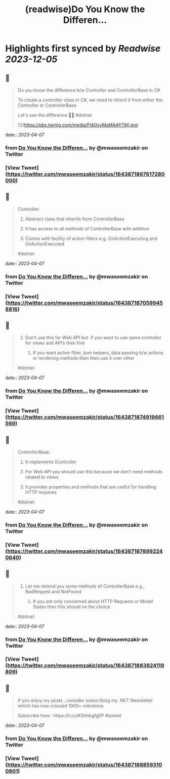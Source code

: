 :PROPERTIES:
:title: (readwise)Do You Know the Differen...
:END:

:PROPERTIES:
:author: [[mwaseemzakir on Twitter]]
:full-title: "Do You Know the Differen..."
:category: [[tweets]]
:url: https://twitter.com/mwaseemzakir/status/1643871867617280000
:image-url: https://pbs.twimg.com/profile_images/1604162937828040706/v1EqKyRK.jpg
:END:

* Highlights first synced by [[Readwise]] [[2023-12-05]]
** 📌
#+BEGIN_QUOTE
Do you know the difference b/w Controller and ControllerBase in C#
 
 To create a controller class in C#, we need to inherit it from either the Controller or ControllerBase.

Let's see the difference 🧵⏬
#dotnet 

![](https://pbs.twimg.com/media/FtA0vyMaMAAY7Wj.jpg) 
#+END_QUOTE
    date:: [[2023-04-07]]
*** from _Do You Know the Differen..._ by @mwaseemzakir on Twitter
*** [View Tweet](https://twitter.com/mwaseemzakir/status/1643871867617280000)
** 📌
#+BEGIN_QUOTE
Controller:
 1) Abstract class that inherits from ControllerBase

 2) It has access to all methods of ControllerBase with addition

 3) Comes with facility of action filters e.g. OnActionExecuting and OnActionExecuted

#dotnet 
#+END_QUOTE
    date:: [[2023-04-07]]
*** from _Do You Know the Differen..._ by @mwaseemzakir on Twitter
*** [View Tweet](https://twitter.com/mwaseemzakir/status/1643871870599458816)
** 📌
#+BEGIN_QUOTE
4) Don’t use this for Web API but  if you want to use same controller for views and API’s then fine

 5) If you want action filter, json helpers, data passing b/w actions or rendering methods then then use it over other

#dotnet 
#+END_QUOTE
    date:: [[2023-04-07]]
*** from _Do You Know the Differen..._ by @mwaseemzakir on Twitter
*** [View Tweet](https://twitter.com/mwaseemzakir/status/1643871874919661569)
** 📌
#+BEGIN_QUOTE
ControllerBase:
 1) It implements IController

 2) For Web API you should use this because we don’t need methods related to views

 3) It provides properties and methods that are useful for handling HTTP requests

#dotnet 
#+END_QUOTE
    date:: [[2023-04-07]]
*** from _Do You Know the Differen..._ by @mwaseemzakir on Twitter
*** [View Tweet](https://twitter.com/mwaseemzakir/status/1643871878992240640)
** 📌
#+BEGIN_QUOTE
4) Let me remind you some methods of ControllerBase e.g., BadRequest and NotFound

 5) If you are only concerned about HTTP Requests or Model States then this should ne the choice

#dotnet 
#+END_QUOTE
    date:: [[2023-04-07]]
*** from _Do You Know the Differen..._ by @mwaseemzakir on Twitter
*** [View Tweet](https://twitter.com/mwaseemzakir/status/1643871883824119809)
** 📌
#+BEGIN_QUOTE
If you enjoy my posts , consider subscribing my .NET Newsletter which has  now crossed 1000+ milestone.
 
 Subscribe here : https://t.co/K5hhbgfgEP
 #dotnet 
#+END_QUOTE
    date:: [[2023-04-07]]
*** from _Do You Know the Differen..._ by @mwaseemzakir on Twitter
*** [View Tweet](https://twitter.com/mwaseemzakir/status/1643871888593100801)